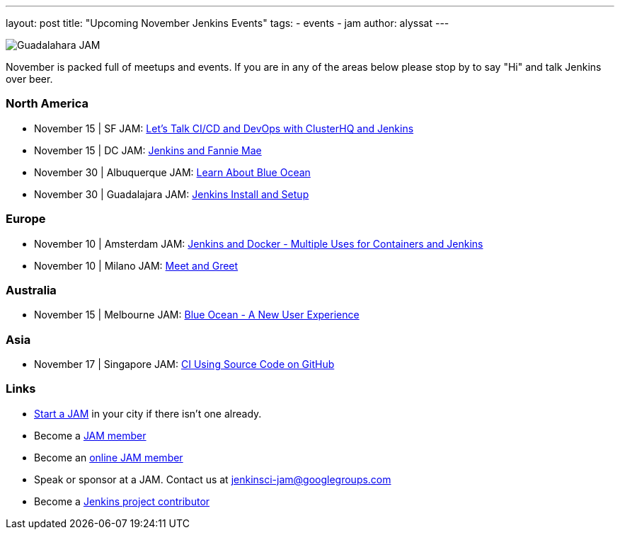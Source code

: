 ---
layout: post
title: "Upcoming November Jenkins Events"
tags:
- events
- jam
author: alyssat
---

image:/images/jams/guadalahara.jpg[Guadalahara JAM, role=right]

November is packed full of meetups and events. If you are in any of the areas
below please stop by to say "Hi" and talk Jenkins over beer.

=== North America

* November 15 | SF JAM: http://www.meetup.com/San-Francisco-Jenkins-Area-Meetup/events/235423503/[Let’s Talk CI/CD and DevOps with ClusterHQ and Jenkins]
* November 15 | DC JAM: http://www.meetup.com/Washington-DC-Jenkins-Area-Meetup/events/235329896/[Jenkins and Fannie Mae]
* November 30 | Albuquerque JAM: http://www.meetup.com/Albuquerque-Jenkins-Area-Meetup/events/234807265/[Learn About Blue Ocean]
* November 30 | Guadalajara JAM: http://www.meetup.com/Guadalajara-Jenkins-Area-Meetup/events/234929834/[Jenkins Install and Setup]

=== Europe

* November 10 | Amsterdam JAM: http://www.meetup.com/Amsterdam-Jenkins-Area-Meetup/events/234471476/[Jenkins and Docker - Multiple Uses for Containers and Jenkins]
* November 10 | Milano JAM: http://www.meetup.com/Milano-Jenkins-Area-Meetup/events/235320492/[Meet and Greet]

=== Australia

* November 15 | Melbourne JAM: http://www.meetup.com/Melbourne-Jenkins-Area-Meetup/events/235070768/[Blue Ocean - A New User Experience]

=== Asia

* November 17 | Singapore JAM: http://www.meetup.com/Jenkins-User-Group-Singapore/events/235128133/[CI Using Source Code on GitHub]

=== Links

* link:/projects/jam[Start a JAM] in your city if there isn't one already.
* Become a link:http://www.meetup.com/pro/jenkins/[JAM member]
* Become an link:http://www.meetup.com/Jenkins-online-meetup/[online JAM member]
* Speak or sponsor at a JAM. Contact us at jenkinsci-jam@googlegroups.com
* Become a link:https://wiki.jenkins-ci.org/display/JENKINS/Beginners+Guide+to+Contributing[Jenkins project contributor]


